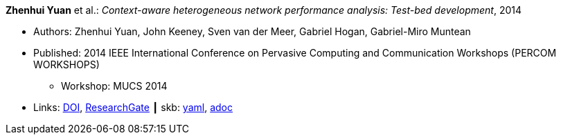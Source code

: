 //
// This file was generated by SKB-Dashboard, task 'lib-yaml2src'
// - on Tuesday November  6 at 21:14:42
// - skb-dashboard: https://www.github.com/vdmeer/skb-dashboard
//

*Zhenhui Yuan* et al.: _Context-aware heterogeneous network performance analysis: Test-bed development_, 2014

* Authors: Zhenhui Yuan, John Keeney, Sven van der Meer, Gabriel Hogan, Gabriel-Miro Muntean
* Published: 2014 IEEE International Conference on Pervasive Computing and Communication Workshops (PERCOM WORKSHOPS)
  ** Workshop: MUCS 2014
* Links:
      link:https://doi.org/10.1109/PerComW.2014.6815252[DOI],
      link:https://www.researchgate.net/publication/269307138_Context-aware_heterogeneous_network_performance_analysis_Test-bed_development[ResearchGate]
    ┃ skb:
        https://github.com/vdmeer/skb/tree/master/data/library/inproceedings/2010/yuan-2014-percom.yaml[yaml],
        https://github.com/vdmeer/skb/tree/master/data/library/inproceedings/2010/yuan-2014-percom.adoc[adoc]

